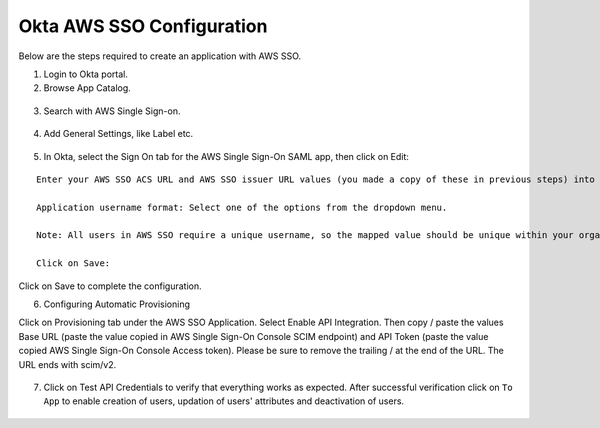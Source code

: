 Okta AWS SSO Configuration
==========

Below are  the steps required to create an application with AWS SSO.

1. Login to Okta portal.
2. Browse App Catalog.

.. figure:: ../../../_assets/configuration/aws-sso/browse_app.PNG
   :alt: aws sso
   :width: 60%

3. Search with AWS Single Sign-on.

.. figure:: ../../../_assets/configuration/aws-sso/aws_single_signon.PNG
   :alt: aws sso
   :width: 60%

4. Add General Settings, like Label etc.

.. figure:: ../../../_assets/configuration/aws-sso/aws_add.PNG
   :alt: aws sso
   :width: 80%

5. In Okta, select the Sign On tab for the AWS Single Sign-On SAML app, then click on Edit:

::

    Enter your AWS SSO ACS URL and AWS SSO issuer URL values (you made a copy of these in previous steps) into the corresponding fields.

    Application username format: Select one of the options from the dropdown menu.

    Note: All users in AWS SSO require a unique username, so the mapped value should be unique within your organization.

    Click on Save:
    
.. figure:: ../../../_assets/configuration/aws-sso/aws-acs.PNG
   :alt: aws sso
   :width: 50%
    
Click on Save to complete the configuration.

6. Configuring Automatic Provisioning

Click on Provisioning tab under the AWS SSO Application. Select Enable API Integration. Then copy / paste the values Base URL (paste the value copied in AWS Single Sign-On Console SCIM endpoint) and API Token (paste the value copied AWS Single Sign-On Console Access token). Please be sure to remove the trailing / at the end of the URL. The URL ends with scim/v2.

.. figure:: ../../../_assets/configuration/aws-sso/provisoning.PNG
   :alt: aws sso
   :width: 50%

7. Click on Test API Credentials to verify that everything works as expected. After successful verification click on ``To App`` to enable creation of users, updation of users' attributes and deactivation of users.

.. figure:: ../../../_assets/configuration/aws-sso/provisoning_enabled.PNG
   :alt: aws sso
   :width: 50%

